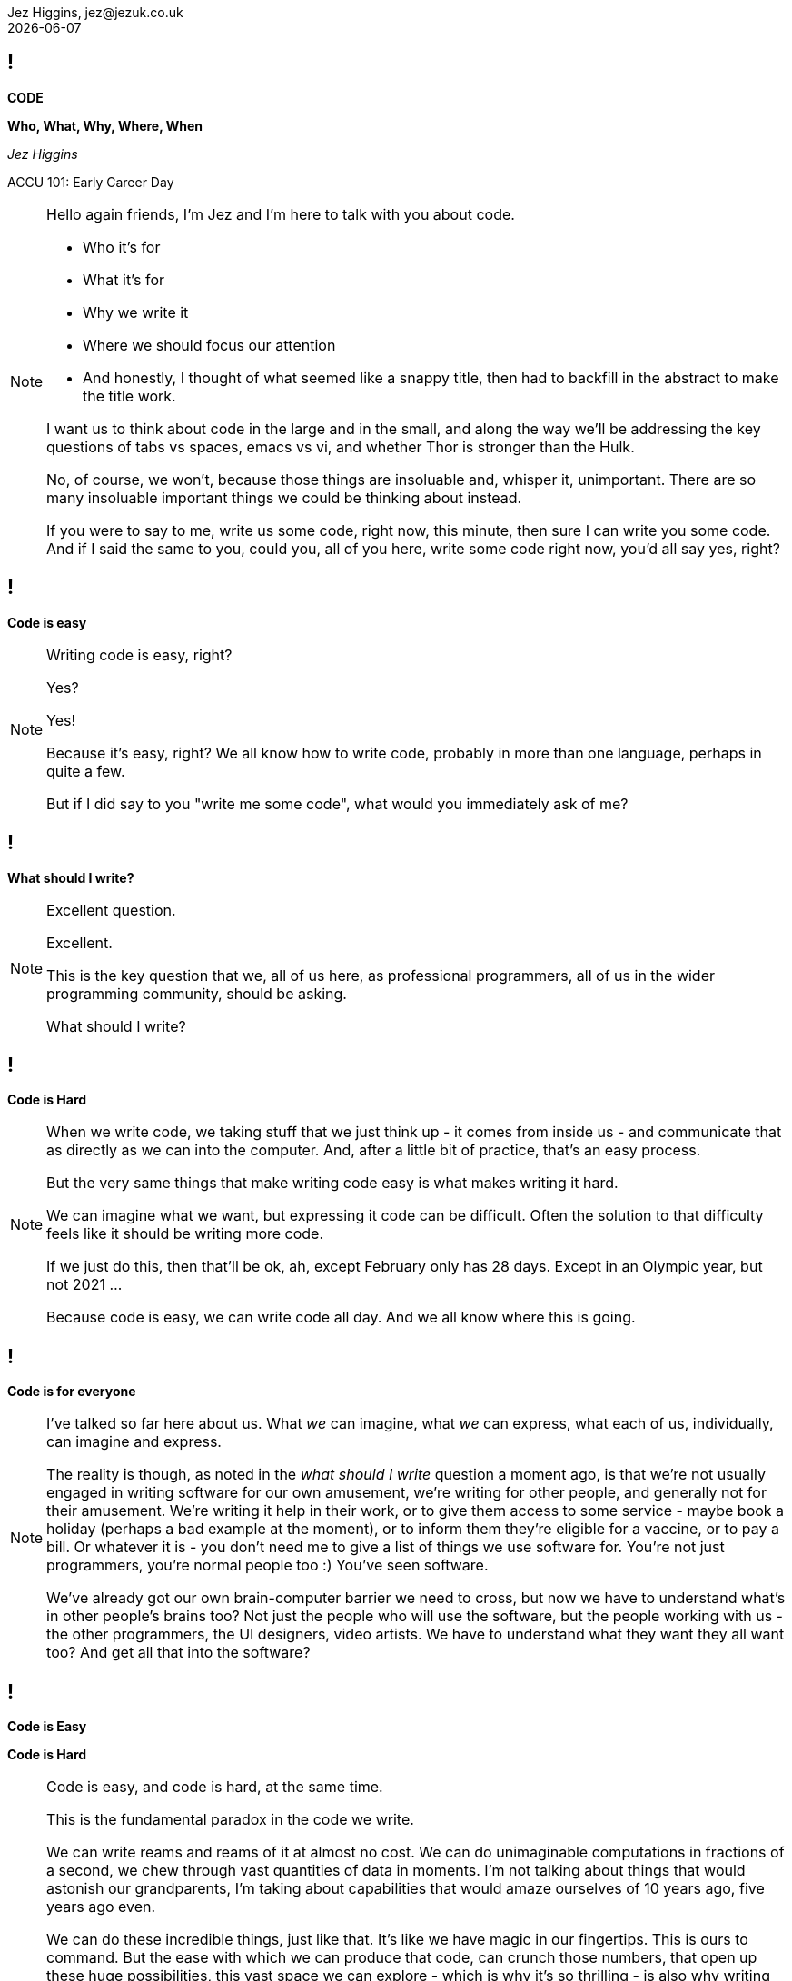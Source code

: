 = Code: Who, What, Why, Where, When
Jez Higgins, jez@jezuk.co.uk
{docdate}
:notitle:
:customcss: style/theme-tweak.css
:revealjs_theme: white
:revealjs_progress: false

== !

[big]*CODE*

*Who, What, Why, Where, When* +


_Jez Higgins_

ACCU 101: Early Career Day

[NOTE.speaker]
--
Hello again friends, I'm Jez and I'm here to talk with you about code.

* Who it's for
* What it's for
* Why we write it
* Where we should focus our attention
* And honestly, I thought of what seemed like a snappy title, then had to backfill in the abstract to make the title work.

I want us to think about code in the large and in the small, and along the way we'll be addressing the key questions of tabs vs spaces, emacs vs vi, and whether Thor is stronger than the Hulk.

No, of course, we won't, because those things are insoluable and, whisper it, unimportant. There are so many insoluable important things we could be thinking about instead.

If you were to say to me, write us some code, right now, this minute, then sure I can write you some code. And if I said the same to you, could you, all of you here, write some code right now, you'd all say yes, right?
--

== !

[big]*Code is easy*

[NOTE.speaker]
--
Writing code is easy, right?

Yes?

Yes!

Because it's easy, right? We all know how to write code, probably in more than one language, perhaps in quite a few.

But if I did say to you "write me some code", what would you immediately ask of me?
--

== !

[big]*What should I write?*

[NOTE.speaker]
--
Excellent question.

Excellent.

This is the key question that we, all of us here, as professional programmers, all of us in the wider programming community, should be asking.

What should I write?
--

== !

[big]*Code is Hard*

[NOTE.speaker]
--
When we write code, we taking stuff that we just think up - it comes from inside us  - and communicate that as directly as we can into the computer.  And, after a little bit of practice, that's an easy process.

But the very same things that make writing code easy is what makes writing it hard.

We can imagine what we want, but expressing it code can be difficult. Often the solution to that difficulty feels like it should be writing more code.

If we just do this, then that'll be ok, ah, except February only has 28 days. Except in an Olympic year, but not 2021 ...

Because code is easy, we can write code all day. And we all know where this is going.
--

== !

[big]*Code is for everyone*

[NOTE.speaker]
--
I've talked so far here about us. What _we_ can imagine, what _we_ can express, what each of us, individually, can imagine and express.

The reality is though, as noted in the _what should I write_ question a moment ago, is that we're not usually engaged in writing software for our own amusement, we're writing for other people, and generally not for their amusement. We're writing it help in their work, or to give them access to some service - maybe book a holiday (perhaps a bad example at the moment), or to inform them they're eligible for a vaccine, or to pay a bill. Or whatever it is - you don't need me to give a list of things we use software for. You're not just programmers, you're normal people too :) You've seen software.

We've already got our own brain-computer barrier we need to cross, but now we have to understand what's in other people's brains too?  Not just the people who will use the software, but the people working with us - the other programmers, the UI designers, video artists. We have to understand what they want they all want too? And get all that into the software?
--

== !

[big]*Code is Easy*

[big]*Code is Hard*

[NOTE.speaker]
--
Code is easy, and code is hard, at the same time.

This is the fundamental paradox in the code we write.

We can write reams and reams of it at almost no cost. We can do unimaginable computations in fractions of a second, we chew through vast quantities of data in moments. I'm not talking about things that would astonish our grandparents, I'm taking about capabilities that would amaze ourselves of 10 years ago, five years ago even.

We can do these incredible things, just like that. It's like we have magic in our fingertips. This is ours to command. But the ease with which we can produce that code, can crunch those numbers, that open up these huge possibilities, this vast space we can explore - which is why it's so thrilling - is also why writing code can be so very, very hard.

There's a real tension there, at the very heart of what we do as _software professionals_, as programmers. We have to try and tame that paradox. It's present at all levels, but it's most manifest, most there, down there at the level of the code.

Unfortunately, and this is where I let you down, there is no trick. We aren't cutting the Gordian knot. The magic eye picture isn't going to suddenly resolve. The Mobius strip is going untwist into a nice little loop.

There are no rules we can follow.

If there were, then software would be straightforward, everyone would be doing just fine, and none of us would have gathered here today.
--

